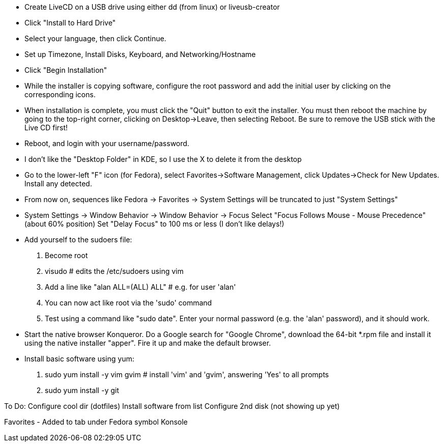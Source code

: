 
- Create LiveCD on a USB drive using either dd (from linux) or liveusb-creator

- Click "Install to Hard Drive"
- Select your language, then click Continue.
- Set up Timezone, Install Disks, Keyboard, and Networking/Hostname
- Click "Begin Installation"
- While the installer is copying software, configure the root password and add the initial
  user by clicking on the corresponding icons.
- When installation is complete, you must click the "Quit" button to exit the installer.
  You must then reboot the machine by going to the top-right corner, clicking on
  Desktop->Leave, then selecting Reboot.  Be sure to remove the USB stick with the Live CD
  first!

- Reboot, and login with your username/password.
- I don't like the "Desktop Folder" in KDE, so I use the X to delete it from the desktop
- Go to the lower-left "F" icon (for Fedora), select Favorites->Software Management, click
  Updates->Check for New Updates.  Install any detected.
- From now on, sequences like Fedora -> Favorites -> System Settings will be truncated to
  just "System Settings"
- System Settings -> Window Behavior -> Window Behavior -> Focus
    Select "Focus Follows Mouse - Mouse Precedence" (about 60% position)
    Set "Delay Focus" to 100 ms or less (I don't like delays!)

- Add yourself to the sudoers file:
    1. Become root
    2. visudo   # edits the /etc/sudoers using vim
    3. Add a line like "alan ALL=(ALL) ALL"         # e.g. for user 'alan'
    4. You can now act like root via the 'sudo' command
    5. Test using a command like "sudo date".  Enter your normal password (e.g. the 'alan'
    password), and it should work.

- Start the native browser Konqueror. Do a Google search for "Google Chrome", download the
  64-bit *.rpm file and install it using the native installer "apper".  Fire it up and
  make the default browser.

- Install basic software using yum:
    1. sudo yum install -y vim gvim             # install 'vim' and 'gvim', answering 'Yes' to all prompts
    2. sudo yum install -y git

To Do:
  Configure cool dir (dotfiles)
  Install software from list
  Configure 2nd disk (not showing up yet)

Favorites - Added to tab under Fedora symbol
  Konsole
